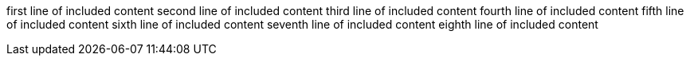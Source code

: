 first line of included content
second line of included content
third line of included content
fourth line of included content
fifth line of included content
sixth line of included content
seventh line of included content
eighth line of included content
